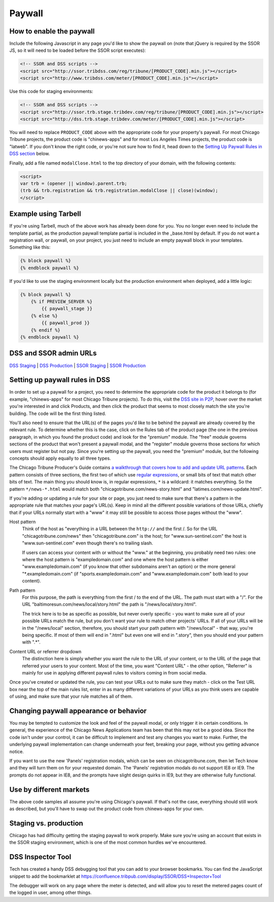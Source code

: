 Paywall
=======

How to enable the paywall
-------------------------

Include the following Javascript in any page you'd like to show the paywall on (note that jQuery is required by the SSOR JS, so it will need to be loaded before the SSOR script executes):

.. code-block:: html

    <!-- SSOR and DSS scripts -->
    <script src="http://ssor.tribdss.com/reg/tribune/[PRODUCT_CODE].min.js"></script>
    <script src="http://www.tribdss.com/meter/[PRODUCT_CODE].min.js"></script>

Use this code for staging environments:

.. code-block:: html

    <!-- SSOR and DSS scripts -->
    <script src="http://ssor.trb.stage.tribdev.com/reg/tribune/[PRODUCT_CODE].min.js"></script>
    <script src="http://dss.trb.stage.tribdev.com/meter/[PRODUCT_CODE].min.js"></script>

You will need to replace ``PRODUCT_CODE`` above with the appropriate code for your property's
paywall. For most Chicago Tribune projects, the product code is "chinews-apps" and for most Los Angeles
Times projects, the product code is "latweb". If you don't know the right code, or you're not sure
how to find it, head down to the `Setting Up Paywall Rules in DSS section
<#setting-up-paywall-rules-in-dss>`_ below.

Finally, add a file named ``modalClose.html`` to the top directory of your domain, with the following contents:

.. code-block:: html

    <script>
    var trb = (opener || window).parent.trb;
    (trb && trb.registration && trb.registration.modalClose || close)(window);
    </script>

Example using Tarbell
---------------------

If you're using Tarbell, much of the above work has already been done for you. You no longer even need to include the template partial, as the production paywall template partial is included in the _base.html by default. If you do not want a registration wall, or paywall, on your project, you just need to include an empty paywall block in your templates. Something like this:

.. code-block:: django

    {% block paywall %}
    {% endblock paywall %}

If you'd like to use the staging environment locally but the production environment when deployed, add
a little logic:

.. code-block:: django

    {% block paywall %}
        {% if PREVIEW_SERVER %}
            {{ paywall_stage }}
        {% else %}
            {{ paywall_prod }}
        {% endif %}
    {% endblock paywall %}

DSS and SSOR admin URLs
-----------------------

`DSS Staging <https://dss.p2p.tribstage.com/>`_ | `DSS Production <https://dss.p2p.tribuneinteractive.com/>`_ | `SSOR Staging <https://ssor.p2p.tribstage.com/>`_ | `SSOR Production <https://ssor.p2p.tribuneinteractive.com/>`_

Setting up paywall rules in DSS
-------------------------------

In order to set up a paywall for a project, you need to determine the appropriate code for the
product it belongs to (for example, "chinews-apps" for most Chicago Tribune projects). To do this, visit
the `DSS site in P2P <https://dss.p2p.tribuneinteractive.com/>`_, hover over the market you're
interested in and click Products, and then click the product that seems to most closely match the
site you're building. The code will be the first thing listed.

You'll also need to ensure that the URL(s) of the pages you'd like to be behind the paywall are
already covered by the relevant rule. To determine whether this is the case, click on the Rules tab
of the product page (the one in the previous paragraph, in which you found the product code) and
look for the "premium" module. The "free" module governs sections of the product that won't present
a paywall modal, and the "register" module governs those sections for which users must register but
not pay. Since you're setting up the paywall, you need the "premium" module, but the following
concepts should apply equally to all three types.

The Chicago Tribune Producer's Guide contains `a walkthrough that covers how to add and update URL
patterns <http://chicagotribuneguide.wordpress.com/2012/02/24/paywall-setup/>`_. Each pattern
consists of three sections, the first two of which use `regular expressions
<http://www.regular-expressions.info/quickstart.html>`_, or small bits of text that match other bits
of text. The main thing you should know is, in regular expressions, ``*`` is a wildcard: it matches
everything. So the pattern ``*/news-*.html`` would match both "chicagotribune.com/news-story.html"
and "latimes.com/news-update.html".

If you're adding or updating a rule for your site or page, you just need to make sure that there's
a pattern in the appropriate rule that matches your page's URL(s). Keep in mind all the different
possible variations of those URLs, chiefly that if your URLs normally start with a "www" it may
still be possible to access those pages without the "www".

Host pattern
    Think of the host as "everything in a URL between the ``http://`` and the first /. So for the
    URL "chicagotribune.com/news" then "chicagotribune.com" is the host; for "www.sun-sentinel.com"
    the host is "www.sun-sentinel.com" even though there's no trailing slash.
    
    If users can access your content with or without the "www." at the beginning, you probably need
    two rules: one where the host pattern is "exampledomain.com" and one where the host pattern is
    either "www.exampledomain.com" (if you know that other subdomains aren't an option) or the more
    general "\*.exampledomain.com" (if "sports.exampledomain.com" and "www.exampledomain.com" both
    lead to your content).

Path pattern
    For this purpose, the path is everything from the first / to the end of the URL. The path must
    start with a "/". For the URL "baltimoresun.com/news/local/story.html" the path is
    "/news/local/story.html".
    
    The trick here is to be as specific as possible, but never overly specific - you want to make
    sure all of your possible URLs match the rule, but you don't want your rule to match other
    projects' URLs. If all of your URLs will be in the "/news/local" section, therefore, you should
    start your path pattern with "/news/local" - that way, you're being specific. If most of them
    will end in ".html" but even one will end in ".story", then you should end your pattern with
    ".\*".

Content URL or referrer dropdown
    The distinction here is simply whether you want the rule to the URL of your content, or to the
    URL of the page that referred your users to your content. Most of the time, you want "Content URL" - the 
    other option, "Referrer" is mainly for use in applying different paywall rules to visitors coming in 
    from social media.

Once you've created or updated the rule, you can test your URLs out to make sure they match - click
on the Test URL box near the top of the main rules list, enter in as many different variations of
your URLs as you think users are capable of using, and make sure that your rule matches all of them.


Changing paywall appearance or behavior
---------------------------------------

You may be tempted to customize the look and feel of the paywall modal, or only trigger it in 
certain conditions. In general, the experience of the Chicago News Applications team has been that this may 
not be a good idea. Since the code isn't under your control, it can be difficult to implement and 
test any changes you want to make. Further, the underlying paywall implementation can change 
underneath your feet, breaking your page, without you getting advance notice.

If you want to use the new 'Panels' registration modals, which can be seen on chicagotribune.com, then let
Tech know and they will turn them on for your requested domain. The 'Panels' registration modals do not support
IE8 or IE9. The prompts do not appear in IE8, and the prompts have slight design quirks in IE9, but they are otherwise
fully functional.

Use by different markets
------------------------

The above code samples all assume you're using Chicago's paywall. If that's not the case, 
everything should still work as described, but you'll have to swap out the product code from 
chinews-apps for your own.

Staging vs. production
----------------------

Chicago has had difficulty getting the staging paywall to work properly. Make sure you're using an
account that exists in the SSOR staging environment, which is one of the most common hurdles we've
encountered.

DSS Inspector Tool
------------------

Tech has created a handy DSS debugging tool that you can add to your browser bookmarks. You can find the JavaScript snippet to add the bookmarklet at https://confluence.tribpub.com/display/SSOR/DSS+Inspector+Tool

The debugger will work on any page where the meter is detected, and will allow you to reset the metered pages count of the logged in user, among other things.
